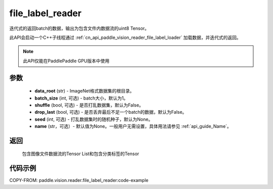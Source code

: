 .. _cn_api_paddle_vision_reader_file_label_reader:

file_label_reader
-------------------------------

.. py:function:: paddle.vision.reader.file_label_reader(data_root, batch_size=1, shuffle=False, drop_last=False, seed=None, name=None)

迭代式的返回batch的数据，输出为包含文件内数据流的uint8 Tensor。

此API会启动一个C++子线程通过 :ref:`cn_api_paddle_vision_reader_file_label_loader` 加载数据，并迭代式的返回。

.. note::
  此API仅能在PaddlePaddle GPU版本中使用

参数
:::::::::
    - **data_root** (str) - ImageNet格式数据集的根目录。
    - **batch_size** (int, 可选) - batch大小，默认为1。
    - **shuffle** (bool, 可选) - 是否打乱数据集，默认为False。
    - **drop_last** (bool, 可选) - 是否丢弃最后不足一个batch的数据，默认为False。
    - **seed** (int, 可选) - 打乱数据集时的随机种子，默认为None。
    - **name** (str，可选）- 默认值为None。一般用户无需设置，具体用法请参见 :ref:`api_guide_Name`。

返回
:::::::::
    包含图像文件数据流的Tensor List和包含分类标签的Tensor

代码示例
:::::::::

..  code-block:: python

COPY-FROM: paddle.vision.reader.file_label_reader:code-example
